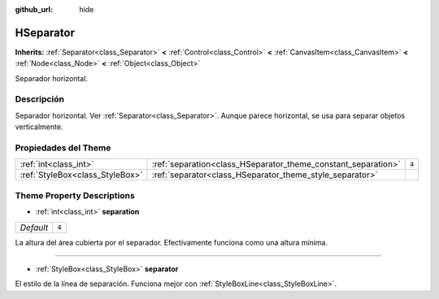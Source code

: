 :github_url: hide

.. Generated automatically by doc/tools/make_rst.py in Godot's source tree.
.. DO NOT EDIT THIS FILE, but the HSeparator.xml source instead.
.. The source is found in doc/classes or modules/<name>/doc_classes.

.. _class_HSeparator:

HSeparator
==========

**Inherits:** :ref:`Separator<class_Separator>` **<** :ref:`Control<class_Control>` **<** :ref:`CanvasItem<class_CanvasItem>` **<** :ref:`Node<class_Node>` **<** :ref:`Object<class_Object>`

Separador horizontal.

Descripción
----------------------

Separador horizontal. Ver :ref:`Separator<class_Separator>`. Aunque parece horizontal, se usa para separar objetos verticalmente.

Propiedades del Theme
------------------------------------------

+---------------------------------+---------------------------------------------------------------+-------+
| :ref:`int<class_int>`           | :ref:`separation<class_HSeparator_theme_constant_separation>` | ``4`` |
+---------------------------------+---------------------------------------------------------------+-------+
| :ref:`StyleBox<class_StyleBox>` | :ref:`separator<class_HSeparator_theme_style_separator>`      |       |
+---------------------------------+---------------------------------------------------------------+-------+

Theme Property Descriptions
---------------------------

.. _class_HSeparator_theme_constant_separation:

- :ref:`int<class_int>` **separation**

+-----------+-------+
| *Default* | ``4`` |
+-----------+-------+

La altura del área cubierta por el separador. Efectivamente funciona como una altura mínima.

----

.. _class_HSeparator_theme_style_separator:

- :ref:`StyleBox<class_StyleBox>` **separator**

El estilo de la línea de separación. Funciona mejor con :ref:`StyleBoxLine<class_StyleBoxLine>`.

.. |virtual| replace:: :abbr:`virtual (This method should typically be overridden by the user to have any effect.)`
.. |const| replace:: :abbr:`const (This method has no side effects. It doesn't modify any of the instance's member variables.)`
.. |vararg| replace:: :abbr:`vararg (This method accepts any number of arguments after the ones described here.)`
